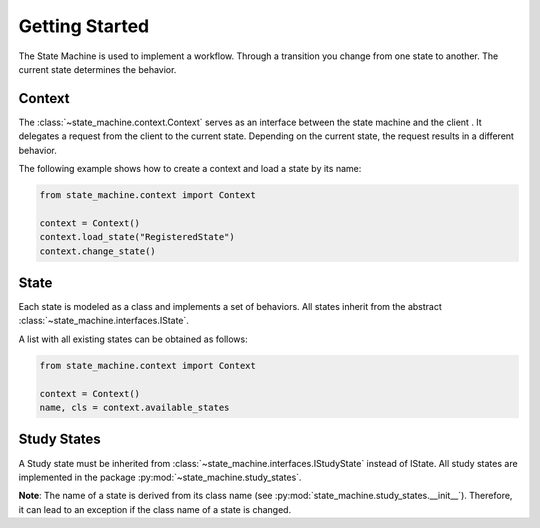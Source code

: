 ===============
Getting Started
===============

The State Machine is used to implement a workflow. Through a transition you change from one state to another. The
current state determines the behavior.

Context
=======
The :class:`~state_machine.context.Context` serves as an interface between the state machine and the client . It
delegates a request from the client to the current state. Depending on the current state, the request results in a
different behavior.

The following example shows how to create a context and load a state by its name:

.. code-block:: python

    from state_machine.context import Context

    context = Context()
    context.load_state("RegisteredState")
    context.change_state()

State
=====
Each state is modeled as a class and implements a set of behaviors. All states inherit from the abstract
:class:`~state_machine.interfaces.IState`.

A list with all existing states can be obtained as follows:

.. code-block:: python

    from state_machine.context import Context

    context = Context()
    name, cls = context.available_states

Study States
============
A Study state must be inherited from :class:`~state_machine.interfaces.IStudyState` instead of IState. All study states
are implemented in the package :py:mod:`~state_machine.study_states`.

**Note**: The name of a state is derived from its class name (see :py:mod:`state_machine.study_states.__init__`).
Therefore, it can lead to an exception if the class name of a state is changed.
